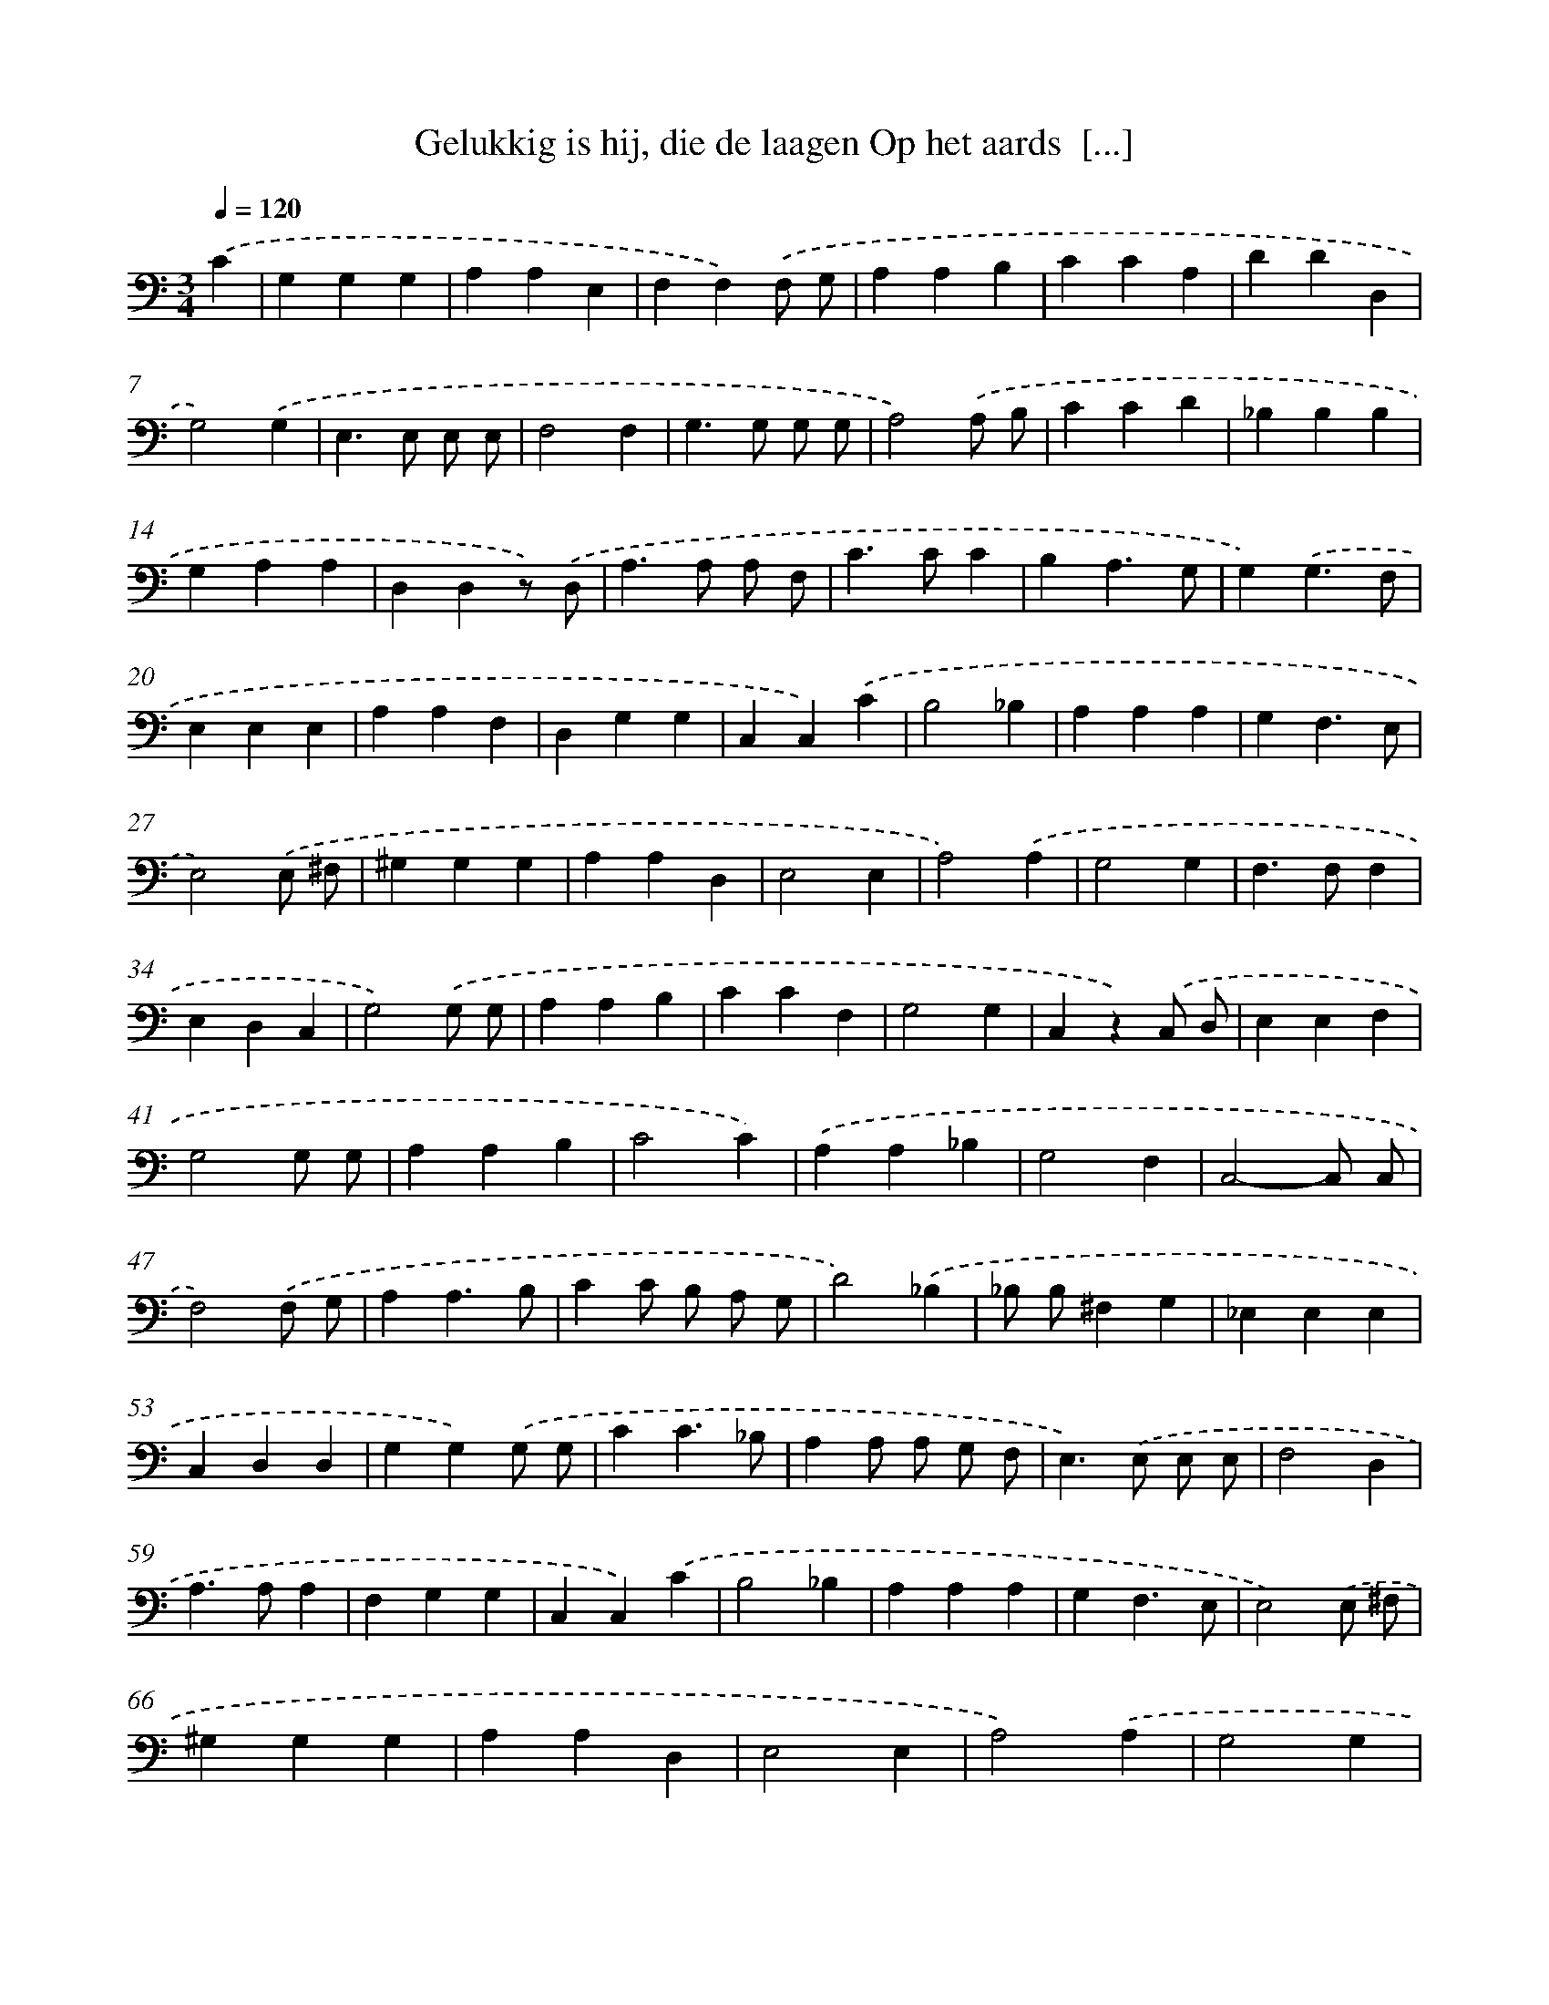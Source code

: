 X: 17215
T: Gelukkig is hij, die de laagen Op het aards  [...]
%%abc-version 2.0
%%abcx-abcm2ps-target-version 5.9.1 (29 Sep 2008)
%%abc-creator hum2abc beta
%%abcx-conversion-date 2018/11/01 14:38:11
%%humdrum-veritas 287098303
%%humdrum-veritas-data 416365607
%%continueall 1
%%barnumbers 0
L: 1/4
M: 3/4
Q: 1/4=120
K: C clef=bass
.('C [I:setbarnb 1]|
G,G,G, |
A,A,E, |
F,F,).('F,/ G,/ |
A,A,B, |
CCA, |
DDD, |
G,2).('G, |
E,>E, E,/ E,/ |
F,2F, |
G,>G, G,/ G,/ |
A,2).('A,/ B,/ |
CCD |
_B,B,B, |
G,A,A, |
D,D,z/) .('D,/ |
A,>A, A,/ F,/ |
C>CC |
B,A,3/G,/ |
G,).('G,3/F,/ |
E,E,E, |
A,A,F, |
D,G,G, |
C,C,).('C |
B,2_B, |
A,A,A, |
G,F,3/E,/ |
E,2).('E,/ ^F,/ |
^G,G,G, |
A,A,D, |
E,2E, |
A,2).('A, |
G,2G, |
F,>F,F, |
E,D,C, |
G,2).('G,/ G,/ |
A,A,B, |
CCF, |
G,2G, |
C,z).('C,/ D,/ |
E,E,F, |
G,2G,/ G,/ |
A,A,B, |
C2C) |
.('A,A,_B, |
G,2F, |
C,2-C,/ C,/ |
F,2).('F,/ G,/ |
A,A,3/B,/ |
CC/ B,/ A,/ G,/ |
D2).('_B, |
_B,/ B,/^F,G, |
_E,E,E, |
C,D,D, |
G,G,).('G,/ G,/ |
CC3/_B,/ |
A,A,/ A,/ G,/ F,/ |
E,>).('E, E,/ E,/ |
F,2D, |
A,>A,A, |
F,G,G, |
C,C,).('C |
B,2_B, |
A,A,A, |
G,F,3/E,/ |
E,2).('E,/ ^F,/ |
^G,G,G, |
A,A,D, |
E,2E, |
A,2).('A, |
G,2G, |
F,>F,F, |
E,D,C, |
G,2).('G,/ G,/ |
A,A,3/B,/ |
CCF, |
G,2G, |
C,3) |]
